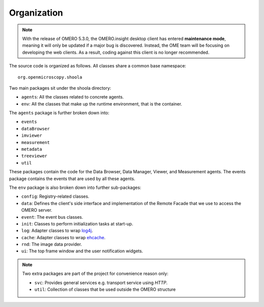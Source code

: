 Organization
============

.. note:: With the release of OMERO 5.3.0, the OMERO.insight desktop client
    has entered **maintenance mode**, meaning it will only be updated if a
    major bug is discovered. Instead, the OME team will be focusing on
    developing the web clients. As a result, coding against this client is no
    longer recommended.

The source code is organized as follows. All classes share a common base
namespace:

::

    org.openmicroscopy.shoola

Two main packages sit under the shoola directory:

-  ``agents``: All the classes related to concrete agents.
-  ``env``: All the classes that make up the runtime environment, that
   is the container.

The ``agents`` package is further broken down into:

-  ``events``
-  ``dataBrowser``
-  ``imviewer``
-  ``measurement``
-  ``metadata``
-  ``treeviewer``
-  ``util``

These packages contain the code for the Data Browser, Data Manager, Viewer,
and Measurement agents. The events package contains the
events that are used by all these agents.

The ``env`` package is also broken down into further sub-packages:

-  ``config``: Registry-related classes.
-  ``data``: Defines the client's side interface and implementation of
   the Remote Facade that we use to access the OMERO server.
-  ``event``: The event bus classes.
-  ``init``: Classes to perform initialization tasks at start-up.
-  ``log``: Adapter classes to wrap `log4j <http://logging.apache.org/log4j/>`_.
-  ``cache``: Adapter classes to wrap `ehcache <http://ehcache.org/>`_.
-  ``rnd``: The image data provider.
-  ``ui``: The top frame window and the user notification widgets.

.. note::

    Two extra packages are part of the project for convenience reason only:

    - ``svc``: Provides general services e.g. transport service using *HTTP*.
    - ``util``: Collection of classes that be used outside the OMERO structure
